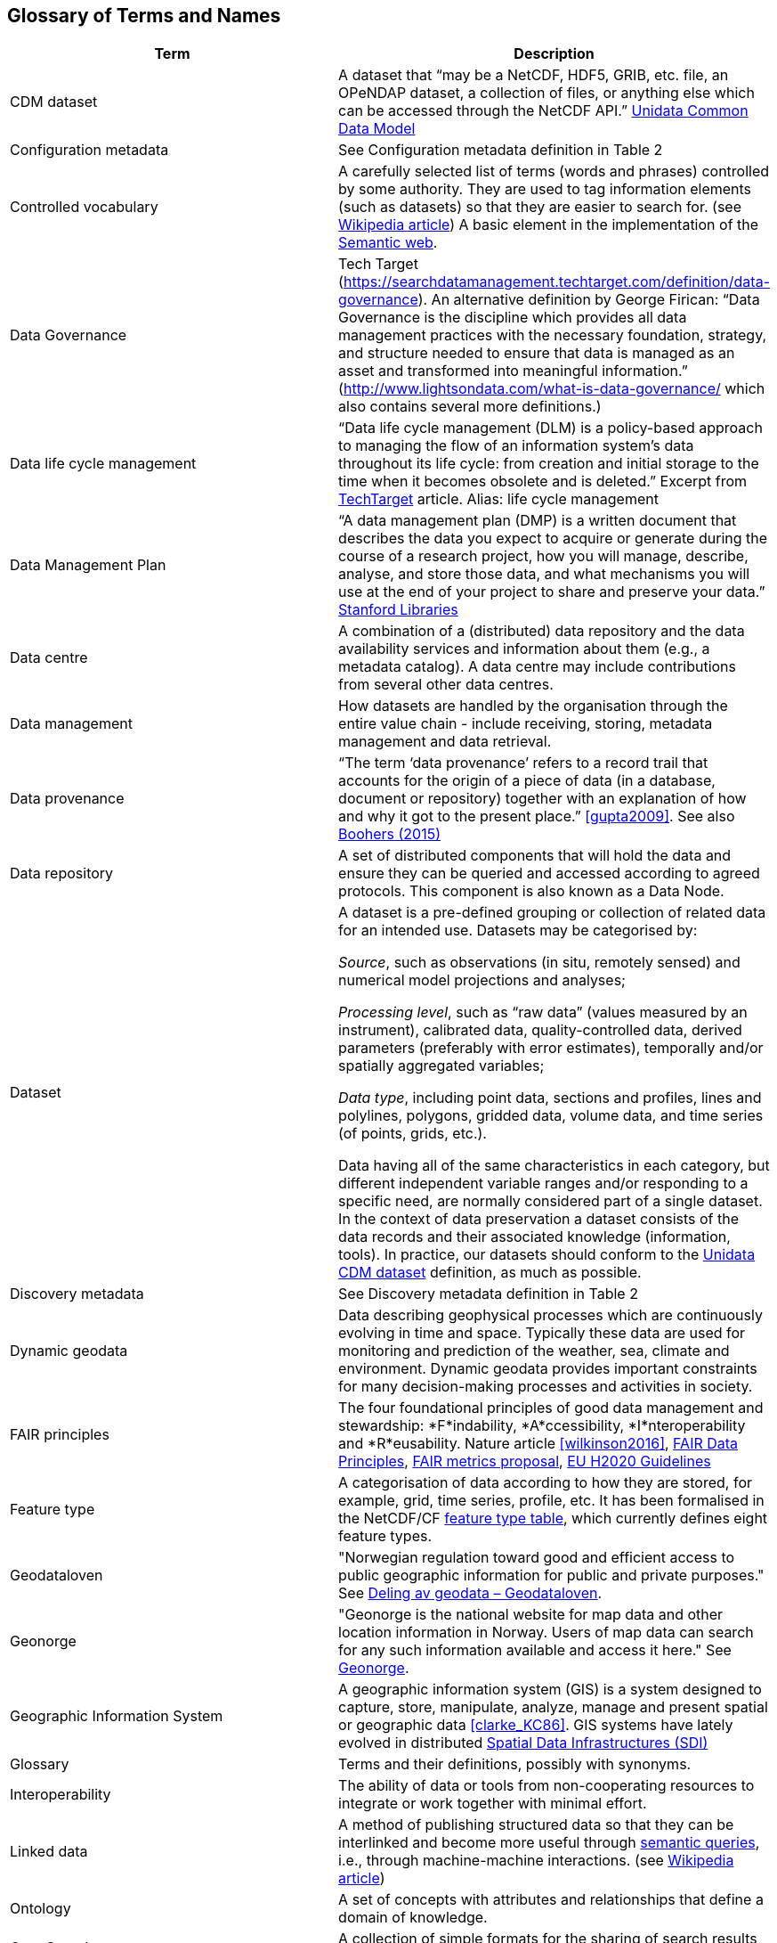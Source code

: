 [[glossary]]
== Glossary of Terms and Names 

//links to tables and other sections not updated
//there are issues with the bullet pointed list under dataset

[%header, cols=2*]
|===
|Term
|Description

|[[glossary-CMD-dataset]]CDM dataset
|A dataset that “may be a NetCDF, HDF5, GRIB, etc. file, an OPeNDAP dataset, a collection of files, or anything else which can be accessed through the NetCDF API.” https://www.unidata.ucar.edu/software/netcdf-java/v4.6/CDM/index.html[Unidata Common Data Model] 
// need link to acronyms

|[[glossary-config-metadata]]Configuration metadata
|See Configuration metadata definition in Table 2

|[[glossary-controlled-vocabulary]]Controlled vocabulary
|A carefully selected list of terms (words and phrases) controlled by some authority. They are used to tag information elements (such as datasets) so that they are easier to search for. (see https://en.wikipedia.org/wiki/Controlled_vocabulary[Wikipedia article]) A basic element in the implementation of the <<glossary-semantic-web,Semantic web>>.

|[[glossary-data-governance]]Data Governance
|Tech Target (https://searchdatamanagement.techtarget.com/definition/data-governance). An alternative definition by George Firican: “Data Governance is the discipline which provides all data management practices with the necessary foundation, strategy, and structure needed to ensure that data is managed as an asset and transformed into meaningful information.” (http://www.lightsondata.com/what-is-data-governance/ which also contains several more definitions.) 

|[[glossary-data-life-cycle-management]]Data life cycle management
|“Data life cycle management (DLM) is a policy-based approach to managing the flow of an information system's data throughout its life cycle: from creation and initial storage to the time when it becomes obsolete and is deleted.” Excerpt from https://searchstorage.techtarget.com/definition/data-life-cycle-management[TechTarget] article.
Alias: life cycle management

|[[glossary-data-management-plan]]Data Management Plan
|“A data management plan (DMP) is a written document that describes the data you expect to acquire or generate during the course of a research project, how you will manage, describe, analyse, and store those data, and what mechanisms you will use at the end of your project to share and preserve your data.” https://library.stanford.edu/research/data-management-services/data-management-plans[Stanford Libraries]

|[[glossary-data-centre]]Data centre
|A combination of a (distributed) data repository and the data availability services and information about them (e.g., a metadata catalog). A data centre may include contributions from several other data centres.  

|[[glossary-data-management]]Data management
|How datasets are handled by the organisation through the entire value chain - include receiving, storing, metadata management and data retrieval.

|[[glossary-data-provenance]]Data provenance
|“The term ‘data provenance’ refers to a record trail that accounts for the origin of a piece of data (in a database, document or repository) together with an explanation of how and why it got to the present place.” <<gupta2009>>. See also https://www.theboohers.org/2015/03/03/provenance/[Boohers (2015)]

|[[glossary-data-repository]]Data repository
|A set of distributed components that will hold the data and ensure they can be queried and accessed according to agreed protocols. This component is also known as a Data Node.

|[[glossary-dataset]]Dataset
|A dataset is a pre-defined grouping or collection of related data for an intended use. Datasets may be categorised by:

_Source_, such as observations (in situ, remotely sensed) and numerical model projections and analyses;

_Processing level_, such as “raw data” (values measured by an instrument), calibrated data, quality-controlled data, derived parameters (preferably with error estimates), temporally and/or spatially aggregated variables;

_Data type_, including point data, sections and profiles, lines and polylines, polygons, gridded data, volume data, and time series (of  points, grids, etc.).

Data having all of the same characteristics in each category, but different independent variable ranges and/or responding to a specific need, are normally considered part of a single dataset.
In the context of data preservation a dataset consists of the data records and their associated knowledge (information, tools). In practice, our datasets should conform to the <<glossary-CMD-dataset,Unidata CDM dataset>> definition, as much as possible.

|[[glossary-discovery-metadata]]Discovery metadata
|See Discovery metadata definition in Table 2

|[[glossary-dynamic-geodata]]Dynamic geodata
|Data describing geophysical processes which are continuously evolving in time and space. Typically these data are used for monitoring and prediction of the weather, sea, climate and environment. Dynamic geodata provides important constraints for many decision-making processes and activities in society. 

|[[glossary-fair-principles]]FAIR principles
|The four foundational principles of good data management and stewardship: *F*indability, *A*ccessibility, *I*nteroperability and *R*eusability. Nature article <<wilkinson2016>>, https://www.go-fair.org/fair-principles/[FAIR Data Principles], https://github.com/FAIRMetrics/Metrics[FAIR metrics proposal], https://ec.europa.eu/research/participants/data/ref/h2020/grants_manual/hi/oa_pilot/h2020-hi-oa-data-mgt_en.pdf[EU H2020 Guidelines]

|[[glossary-feature-type]]Feature type
|A categorisation of data according to how they are stored, for example, grid, time series, profile, etc. It has been formalised in the NetCDF/CF https://www.nodc.noaa.gov/data/formats/netcdf/v2.0/#templatesexamples[feature type table], which currently defines eight feature types. 
//need internal link to acronym-document

|[[glossary-geodataloven]]Geodataloven
|"Norwegian regulation toward good and efficient access to public geographic information for public and private purposes." See link:https://www.regjeringen.no/no/tema/plan-bygg-og-eiendom/plan-og-bygningsloven/kart/geodataloven/id749728/[Deling av geodata – Geodataloven].

|[[glossary-geonorge]]Geonorge
|"Geonorge is the national website for map data and other location information in Norway. Users of map data can search for any such information available and access it here." See https://www.geonorge.no/en/[Geonorge]. 

|[[glossary-geographic-information-system]]Geographic Information System
|A geographic information system (GIS) is a system designed to capture, store, manipulate, analyze, manage and present spatial or geographic data <<clarke_KC86>>.
GIS systems have lately evolved in distributed <<glossary-spatial-data-infrastructure,Spatial Data Infrastructures (SDI)>>

|[[glossary-glossary]]Glossary
|Terms and their definitions, possibly with synonyms.

|[[glossary-interoperability]]Interoperability
|The ability of data or tools from non-cooperating resources to integrate or work together with minimal effort.

|[[glossary-linked-data]]Linked data
|A method of publishing structured data so that they can be interlinked and become more useful through https://en.wikipedia.org/wiki/Semantic_query[semantic queries], i.e., through machine-machine interactions. (see https://en.wikipedia.org/wiki/Linked_data[Wikipedia article])

|[[glossary-ontology]]Ontology
|A set of concepts with attributes and relationships that define a domain of knowledge. 

|[[glossary-opensearch]]OpenSearch
|A collection of simple formats for the sharing of search results (https://github.com/dewitt/opensearch[OpenSearch])

|[[glossary-product]]Product
|"Product" is not a uniquely defined term among the various providers of dynamical geodata, either nationally or internationally. It is often used synonymously with "dataset." For the sake of clarity, "product" is not used in this handbook. The term "dataset" is adequate for our purpose. 

|[[glossary-semantic-web]]Semantic web
|“The Semantic Web provides a common framework that allows data to be shared and reused across application, enterprise, and community boundaries". https://www.w3.org/2001/sw/[W3C] (see https://en.wikipedia.org/wiki/Semantic_Web[Wikipedia article])

|[[glossary-site-metadata]]Site metadata
|See Site metadata definition in Table 2
//needs internal link

|[[glossary-spatial-data-infrastructure]]Spatial Data Infrastructure
|"Spatial Data Infrastructure (SDI) is defined as a framework of policies, institutional arrangements. technologies, data, and people that enables the sharing and effective usage of geographic information by standardising formats and protocols for access and interoperability." <<tonchovska2012>>. SDI has evolved from <<glossary-geographic-information-system,GIS>>. Among the largest implementations are: NSDI in the USA, INSPIRE in Europe and UNSDI as an effort by the United Nations. For areas in the Arctic, there is https://arctic-sdi.org/[arctic-sdi.org].

|[[glossary-unified-data-management]]Unified data management
|A common approach to data management in a grouping of separate data management enterprises.

|[[glossary-use-metadata]]Use metadata
|See Use metadata definition in Table 2
//needs internal link

|[[glossary-webportal]]Web portal
|A central website where all users can search, browse, access, transform, display and download datasets irrespective of the data repository in which the data are held.

|[[glossary-webservice]]Web service
|Web services are used to communicate metadata, data and to offer processing services. Much effort has been put on standardisation of web services to ensure they are reusable in different contexts. In contrast to web applications, web services communicate with other programs, instead of interactively with users. (See https://techterms.com/definition/web_service[TechTerms article])

|[[glossary-workflow-management]]Workflow management
|Workflow management is the process of tracking data, software and other actions on data into a new form of the data. It is related to data provenance, but is usually used in the context of <<glossary-scientific-workflow-management-systems,workflow management systems>>.

|[[glossary-scientific-workflow-management-system]](Scientific) Workflow management systems
|A scientific workflow system is a specialised form of a workflow management system designed specifically to compose and execute a series of computational or data manipulation steps, or workflow, in a scientific application. (https://en.wikipedia.org/wiki/Scientific_workflow_system[Wikipedia]) As of today, many different frameworks exist with their own proprietary languages, these might eventually get connected by using a https://www.commonwl.org/[common workflow definition language].
|===
